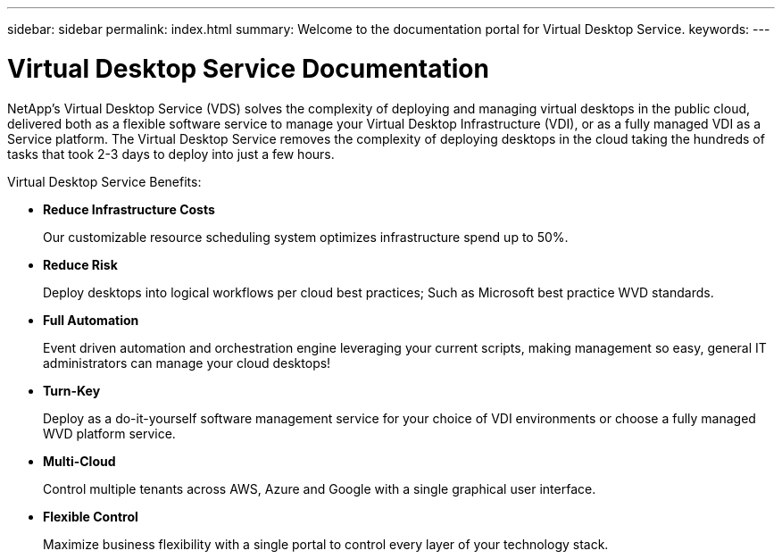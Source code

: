 ---
sidebar: sidebar
permalink: index.html
summary: Welcome to the documentation portal for Virtual Desktop Service.
keywords:
---

= Virtual Desktop Service Documentation

:toc: macro
:hardbreaks:
:toclevels: 2
:nofooter:
:icons: font
:linkattrs:
:imagesdir: ./media/
:keywords: Windows Virtual Desktop

[.lead]
NetApp's Virtual Desktop Service (VDS) solves the complexity of deploying and managing virtual desktops in the public cloud, delivered both as a flexible software service to manage your Virtual Desktop Infrastructure (VDI), or as a fully managed VDI as a Service platform. The Virtual Desktop Service removes the complexity of deploying desktops in the cloud taking the hundreds of tasks that took 2-3 days to deploy into just a few hours.

//VIDEO HERE- TBD

Virtual Desktop Service Benefits:

* *Reduce Infrastructure Costs*
+
Our customizable resource scheduling system optimizes infrastructure spend up to 50%.

* *Reduce Risk*
+
Deploy desktops into logical workflows per cloud best practices; Such as Microsoft best practice WVD standards.

* *Full Automation*
+
Event driven automation and orchestration engine leveraging your current scripts, making management so easy, general IT administrators can manage your cloud desktops!

* *Turn-Key*
+
Deploy as a do-it-yourself software management service for your choice of VDI environments or choose a fully managed WVD platform service.

* *Multi-Cloud*
+
Control multiple tenants across AWS, Azure and Google with a single graphical user interface.

* *Flexible Control*
+
Maximize business flexibility with a single portal to control every layer of your technology stack.
